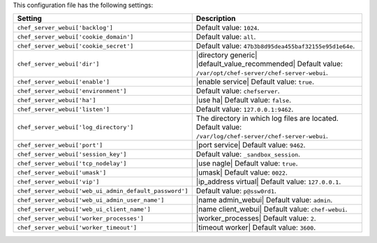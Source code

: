 .. The contents of this file are included in multiple topics.
.. This file should not be changed in a way that hinders its ability to appear in multiple documentation sets.

This configuration file has the following settings:

.. list-table::
   :widths: 200 300
   :header-rows: 1

   * - Setting
     - Description
   * - ``chef_server_webui['backlog']``
     - Default value: ``1024``.
   * - ``chef_server_webui['cookie_domain']``
     - Default value: ``all``.
   * - ``chef_server_webui['cookie_secret']``
     - Default value: ``47b3b8d95dea455baf32155e95d1e64e``.
   * - ``chef_server_webui['dir']``
     - |directory generic| |default_value_recommended| Default value: ``/var/opt/chef-server/chef-server-webui``.
   * - ``chef_server_webui['enable']``
     - |enable service| Default value: ``true``.
   * - ``chef_server_webui['environment']``
     - Default value: ``chefserver``.
   * - ``chef_server_webui['ha']``
     - |use ha| Default value: ``false``.
   * - ``chef_server_webui['listen']``
     - Default value: ``127.0.0.1:9462``.
   * - ``chef_server_webui['log_directory']``
     - The directory in which log files are located. Default value: ``/var/log/chef-server/chef-server-webui``.
   * - ``chef_server_webui['port']``
     - |port service| Default value: ``9462``.
   * - ``chef_server_webui['session_key']``
     - Default value: ``_sandbox_session``.
   * - ``chef_server_webui['tcp_nodelay']``
     - |use nagle| Default value: ``true``.
   * - ``chef_server_webui['umask']``
     - |umask| Default value: ``0022``.
   * - ``chef_server_webui['vip']``
     - |ip_address virtual| Default value: ``127.0.0.1``.
   * - ``chef_server_webui['web_ui_admin_default_password']``
     - Default value: ``p@ssw0rd1``.
   * - ``chef_server_webui['web_ui_admin_user_name']``
     - |name admin_webui| Default value: ``admin``.
   * - ``chef_server_webui['web_ui_client_name']``
     - |name client_webui| Default value: ``chef-webui``.
   * - ``chef_server_webui['worker_processes']``
     - |worker_processes| Default value: ``2``.
   * - ``chef_server_webui['worker_timeout']``
     - |timeout worker| Default value: ``3600``.
